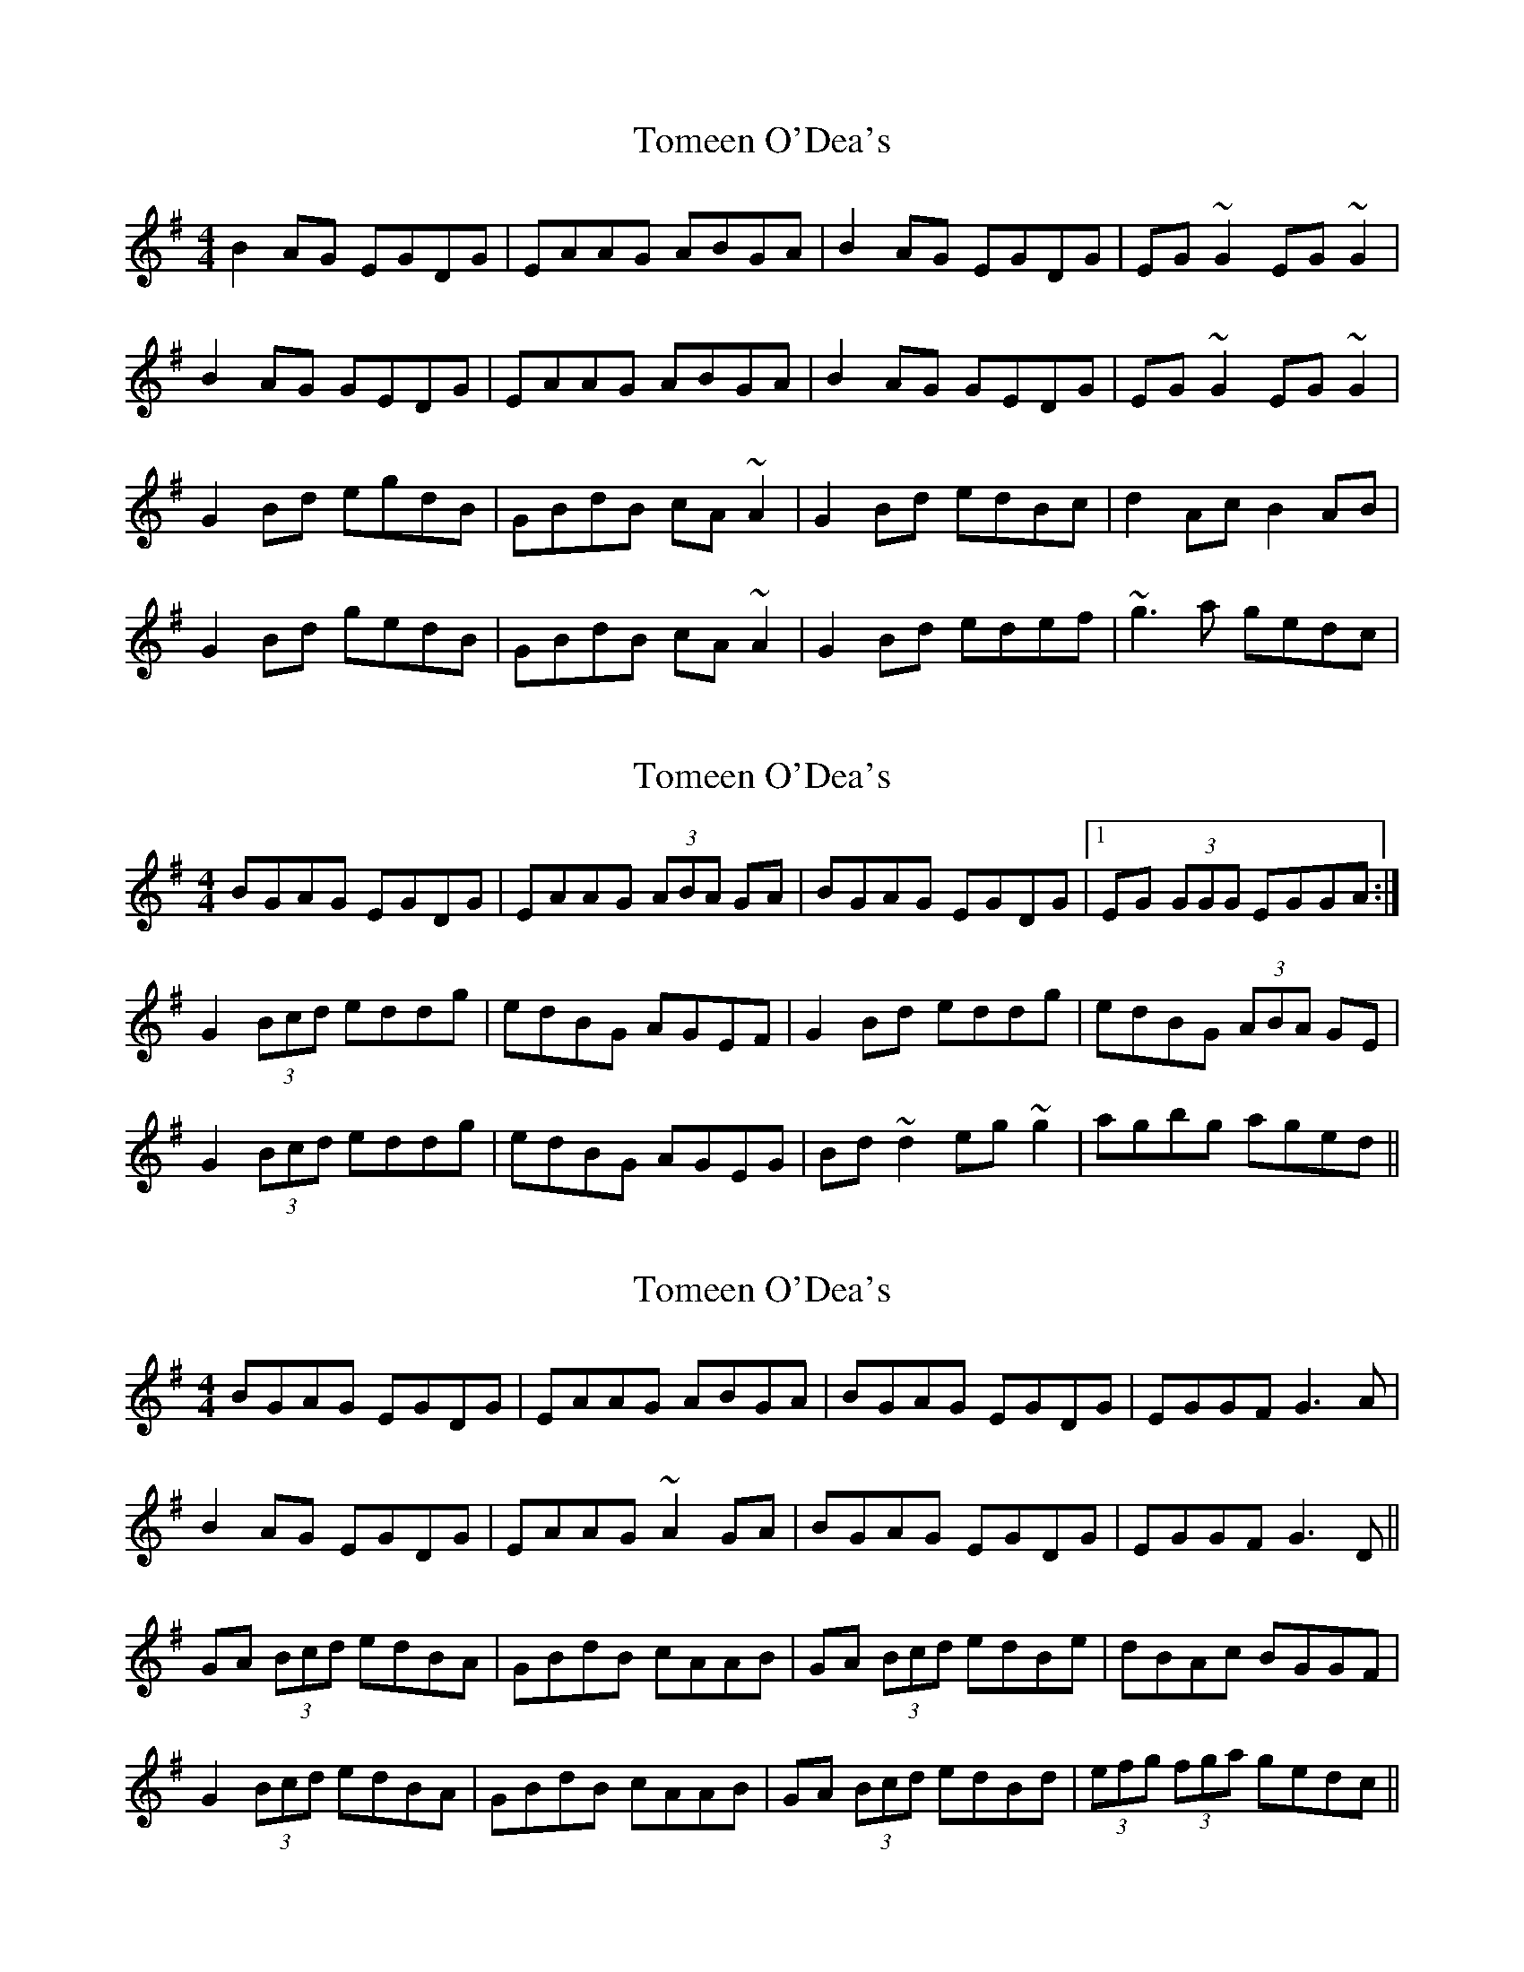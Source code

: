 X: 1
T: Tomeen O'Dea's
Z: gian marco
S: https://thesession.org/tunes/1986#setting1986
R: reel
M: 4/4
L: 1/8
K: Gmaj
B2AG EGDG|EAAG ABGA|B2AG EGDG|EG~G2 EG~G2|
B2AG GEDG|EAAG ABGA|B2AG GEDG|EG~G2 EG~G2|
G2Bd egdB|GBdB cA~A2|G2Bd edBc|d2Ac B2AB|
G2Bd gedB|GBdB cA~A2|G2Bd edef|~g3a gedc|
X: 2
T: Tomeen O'Dea's
Z: ceolachan
S: https://thesession.org/tunes/1986#setting15408
R: reel
M: 4/4
L: 1/8
K: Gmaj
BGAG EGDG | EAAG (3ABA GA | BGAG EGDG |1 EG (3GGG EGGA :|G2 (3Bcd eddg | edBG AGEF | G2 Bd eddg | edBG (3ABA GE |G2 (3Bcd eddg | edBG AGEG | Bd ~d2 eg ~g2 | agbg aged ||
X: 3
T: Tomeen O'Dea's
Z: sebastian the m3g4p0p
S: https://thesession.org/tunes/1986#setting22131
R: reel
M: 4/4
L: 1/8
K: Gmaj
BGAG EGDG|EAAG ABGA|BGAG EGDG|EGGF G3A|
B2AG EGDG|EAAG ~A2GA|BGAG EGDG|EGGF G3D||
GA (3Bcd edBA|GBdB cAAB|GA (3Bcd edBe|dBAc BGGF|
G2 (3Bcd edBA|GBdB cAAB|GA (3Bcd edBd|(3efg (3fga gedc||
X: 4
T: Tomeen O'Dea's
Z: JACKB
S: https://thesession.org/tunes/1986#setting25311
R: reel
M: 4/4
L: 1/8
K: Gmaj
|B2AG EGDG|EAAG ABGA|B2AG EGDG|EG G2 EG G2|
BGAG EGDG|EAAG ABGA|B2AG GEDG|EG G2 EGGD||
|G2 (3Bcd egdB|GBdB cA A2|G2 (3Bcd edBe|dBAc BGGD|
G2 (3Bcd gedB|GBdB cA A2|G2 (3Bcd edef|g3a gedc||
